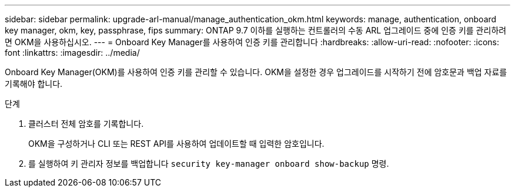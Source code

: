 ---
sidebar: sidebar 
permalink: upgrade-arl-manual/manage_authentication_okm.html 
keywords: manage, authentication, onboard key manager, okm, key, passphrase, fips 
summary: ONTAP 9.7 이하를 실행하는 컨트롤러의 수동 ARL 업그레이드 중에 인증 키를 관리하려면 OKM을 사용하십시오. 
---
= Onboard Key Manager를 사용하여 인증 키를 관리합니다
:hardbreaks:
:allow-uri-read: 
:nofooter: 
:icons: font
:linkattrs: 
:imagesdir: ../media/


[role="lead"]
Onboard Key Manager(OKM)를 사용하여 인증 키를 관리할 수 있습니다. OKM을 설정한 경우 업그레이드를 시작하기 전에 암호문과 백업 자료를 기록해야 합니다.

.단계
. 클러스터 전체 암호를 기록합니다.
+
OKM을 구성하거나 CLI 또는 REST API를 사용하여 업데이트할 때 입력한 암호입니다.

. 를 실행하여 키 관리자 정보를 백업합니다 `security key-manager onboard show-backup` 명령.

